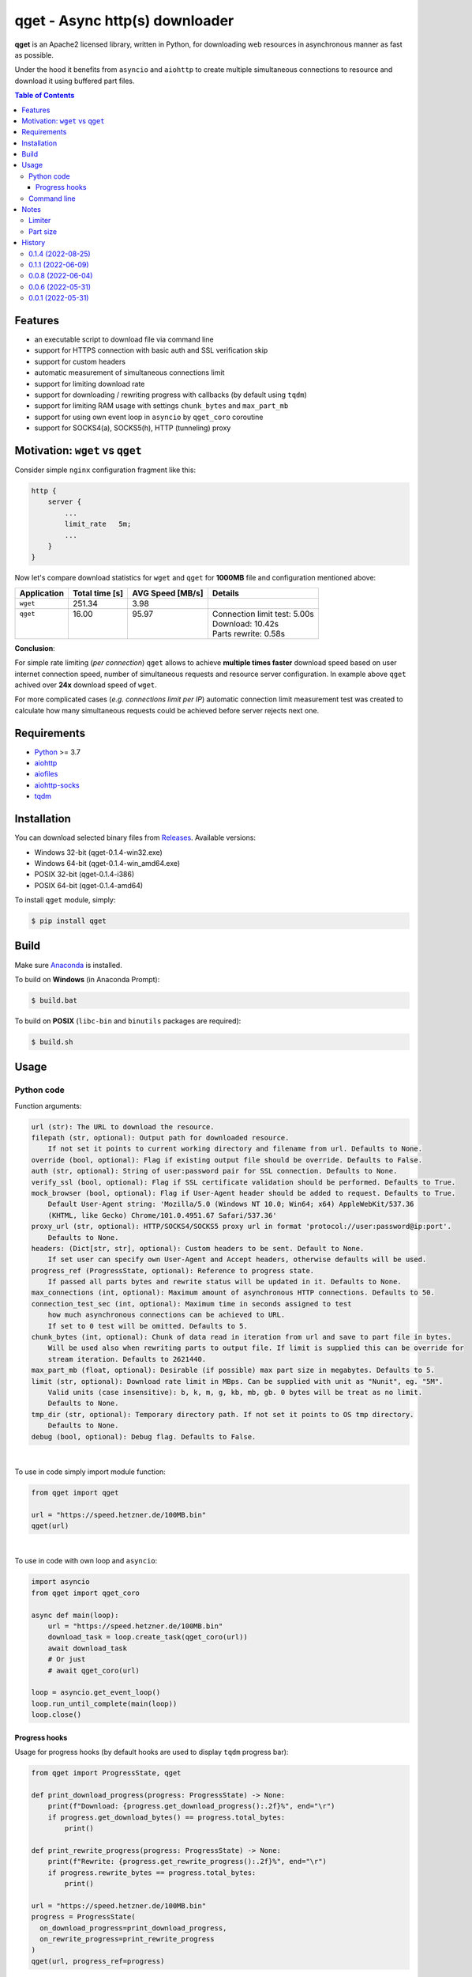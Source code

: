 ==================================
qget - Async http(s) downloader
==================================

.. image:: https://img.shields.io/pypi/v/qget.svg
   :target: https://pypi.org/project/qget
   :alt: Latest PyPI package version

.. image:: https://img.shields.io/pypi/pyversions/qget.svg?logo=python&logoColor=white
   :target: https://pypi.org/project/qget
   :alt: Python supported versions

.. image:: https://img.shields.io/pypi/l/qget.svg
   :target: https://raw.githubusercontent.com/dwojtasik/qget/main/LICENSE
   :alt: License

**qget** is an Apache2 licensed library, written in Python, for downloading web
resources in asynchronous manner as fast as possible.

Under the hood it benefits from ``asyncio`` and ``aiohttp`` to create multiple
simultaneous connections to resource and download it using buffered part files.

.. contents:: **Table of Contents**

Features
========

- an executable script to download file via command line
- support for HTTPS connection with basic auth and SSL verification skip
- support for custom headers
- automatic measurement of simultaneous connections limit
- support for limiting download rate
- support for downloading / rewriting progress with callbacks (by default using ``tqdm``)
- support for limiting RAM usage with settings ``chunk_bytes`` and ``max_part_mb``
- support for using own event loop in ``asyncio`` by ``qget_coro`` coroutine
- support for SOCKS4(a), SOCKS5(h), HTTP (tunneling) proxy

Motivation: ``wget`` vs ``qget``
================================
Consider simple ``nginx`` configuration fragment like this:

.. code-block:: nginx

  http {
      server {
          ...
          limit_rate   5m;
          ...
      }
  }


Now let's compare download statistics for ``wget`` and ``qget`` for **1000MB** file and configuration
mentioned above:

+-------------+----------------+------------------+-------------------------------+
| Application | Total time [s] | AVG Speed [MB/s] | Details                       |
+=============+================+==================+===============================+
| ``wget``    | 251.34         | 3.98             |                               |
+-------------+----------------+------------------+-------------------------------+
|| ``qget``   || 16.00         || 95.97           || Connection limit test: 5.00s |
||            ||               ||                 || Download: 10.42s             |
||            ||               ||                 || Parts rewrite: 0.58s         |
+-------------+----------------+------------------+-------------------------------+

**Conclusion**:

For simple rate limiting (*per connection*) ``qget`` allows to achieve **multiple times faster** download speed
based on user internet connection speed, number of simultaneous requests and resource server configuration.
In example above ``qget`` achived over **24x** download speed of ``wget``.

For more complicated cases (*e.g. connections limit per IP*) automatic connection limit measurement test was
created to calculate how many simultaneous requests could be achieved before server rejects next one.

Requirements
============

- `Python <https://www.python.org/>`_ >= 3.7
- `aiohttp <https://pypi.org/project/aiohttp/>`_
- `aiofiles <https://pypi.org/project/aiofiles/>`_
- `aiohttp-socks <https://pypi.org/project/aiohttp-socks/>`_
- `tqdm <https://pypi.org/project/tqdm/>`_

Installation
============

You can download selected binary files from `Releases <https://github.com/dwojtasik/qget/releases/latest>`_.
Available versions:

- Windows 32-bit (qget-|latest_version|-win32.exe)
- Windows 64-bit (qget-|latest_version|-win_amd64.exe)
- POSIX 32-bit (qget-|latest_version|-i386)
- POSIX 64-bit (qget-|latest_version|-amd64)

To install ``qget`` module, simply:

.. code-block:: bash

    $ pip install qget

Build
=====

Make sure `Anaconda <https://www.anaconda.com/>`_ is installed.

To build on **Windows** (in Anaconda Prompt):

.. code-block:: powershell

    $ build.bat

To build on **POSIX** (``libc-bin`` and ``binutils`` packages are required):

.. code-block:: bash

    $ build.sh

Usage
=====

Python code
-----------
Function arguments:

.. code-block:: text

  url (str): The URL to download the resource.
  filepath (str, optional): Output path for downloaded resource.
      If not set it points to current working directory and filename from url. Defaults to None.
  override (bool, optional): Flag if existing output file should be override. Defaults to False.
  auth (str, optional): String of user:password pair for SSL connection. Defaults to None.
  verify_ssl (bool, optional): Flag if SSL certificate validation should be performed. Defaults to True.
  mock_browser (bool, optional): Flag if User-Agent header should be added to request. Defaults to True.
      Default User-Agent string: 'Mozilla/5.0 (Windows NT 10.0; Win64; x64) AppleWebKit/537.36
      (KHTML, like Gecko) Chrome/101.0.4951.67 Safari/537.36'
  proxy_url (str, optional): HTTP/SOCKS4/SOCKS5 proxy url in format 'protocol://user:password@ip:port'.
      Defaults to None.
  headers: (Dict[str, str], optional): Custom headers to be sent. Default to None.
      If set user can specify own User-Agent and Accept headers, otherwise defaults will be used.
  progress_ref (ProgressState, optional): Reference to progress state.
      If passed all parts bytes and rewrite status will be updated in it. Defaults to None.
  max_connections (int, optional): Maximum amount of asynchronous HTTP connections. Defaults to 50.
  connection_test_sec (int, optional): Maximum time in seconds assigned to test
      how much asynchronous connections can be achieved to URL.
      If set to 0 test will be omitted. Defaults to 5.
  chunk_bytes (int, optional): Chunk of data read in iteration from url and save to part file in bytes.
      Will be used also when rewriting parts to output file. If limit is supplied this can be override for
      stream iteration. Defaults to 2621440.
  max_part_mb (float, optional): Desirable (if possible) max part size in megabytes. Defaults to 5.
  limit (str, optional): Download rate limit in MBps. Can be supplied with unit as "Nunit", eg. "5M".
      Valid units (case insensitive): b, k, m, g, kb, mb, gb. 0 bytes will be treat as no limit.
      Defaults to None.
  tmp_dir (str, optional): Temporary directory path. If not set it points to OS tmp directory.
      Defaults to None.
  debug (bool, optional): Debug flag. Defaults to False.

|

To use in code simply import module function:

.. code-block:: python

  from qget import qget

  url = "https://speed.hetzner.de/100MB.bin"
  qget(url)

|

To use in code with own loop and ``asyncio``:

.. code-block:: python

  import asyncio
  from qget import qget_coro

  async def main(loop):
      url = "https://speed.hetzner.de/100MB.bin"
      download_task = loop.create_task(qget_coro(url))
      await download_task
      # Or just
      # await qget_coro(url)

  loop = asyncio.get_event_loop()
  loop.run_until_complete(main(loop))
  loop.close()

Progress hooks
**************

Usage for progress hooks (by default hooks are used to display ``tqdm`` progress bar):

.. code-block:: python

  from qget import ProgressState, qget

  def print_download_progress(progress: ProgressState) -> None:
      print(f"Download: {progress.get_download_progress():.2f}%", end="\r")
      if progress.get_download_bytes() == progress.total_bytes:
          print()

  def print_rewrite_progress(progress: ProgressState) -> None:
      print(f"Rewrite: {progress.get_rewrite_progress():.2f}%", end="\r")
      if progress.rewrite_bytes == progress.total_bytes:
          print()

  url = "https://speed.hetzner.de/100MB.bin"
  progress = ProgressState(
    on_download_progress=print_download_progress,
    on_rewrite_progress=print_rewrite_progress
  )
  qget(url, progress_ref=progress)

Command line
------------

.. code-block:: text

  usage: qget [-h] [-o FILEPATH] [-f] [-a AUTH] [--no-verify] [--no-mock] [-H HEADER]
              [-c MAX_CONNECTIONS] [--test CONNECTION_TEST_SEC] [--bytes CHUNK_BYTES]
              [--part MAX_PART_MB] [--limit LIMIT] [--tmp TMP_DIR] [--debug] [-v]
              url

  Downloads resource from given URL in buffered parts using asynchronous HTTP connections
  with aiohttp session.

  positional arguments:
    url                   URL of resource

  options:
    -h, --help            show this help message and exit
    -o FILEPATH, --output FILEPATH
                          Output path for downloaded resource.
    -f, --force           Forces file override for output.
    -a AUTH, --auth AUTH  String of user:password pair for SSL connection.
    --no-verify           Disables SSL certificate validation.
    --no-mock             Disables default User-Agent header.
    --proxy PROXY_URL     HTTP/SOCKS4/SOCKS5 proxy url in format
                          'protocol://user:password@ip:port'.
    -H HEADER, --header HEADER
                          Custom header in format 'name:value'. Can be supplied multiple
                          times.
    -c MAX_CONNECTIONS, --connections MAX_CONNECTIONS
                          Maximum amount of asynchronous HTTP connections.
    --test CONNECTION_TEST_SEC
                          Maximum time in seconds assigned to test how much asynchronous
                          connections can be achieved to URL. Use 0 to skip.
    --bytes CHUNK_BYTES   Chunk of data read in iteration from url and save to part file in
                          bytes. Will be used also when rewriting parts to output file.
    --part MAX_PART_MB    Desirable (if possible) max part size in megabytes.
    --limit LIMIT         Download rate limit in MBps. Can be supplied with unit as 'Nunit',
                          eg. '5M'. Valid units (case insensitive): b, k, m, g, kb, mb, gb.
                          0 bytes will be treat as no limit.
    --tmp TMP_DIR         Temporary directory path. If not set it points to OS tmp
                          directory.
    --debug               Debug flag.
    -v, --version         Displays actual version of qget.

|

Can be used also from python module with same arguments as for binary:

.. code-block:: bash

  python -m qget https://speed.hetzner.de/100MB.bin

|

Multiple headers can be supplied as follow:

.. code-block:: bash

  python -m qget -H 'name1:value1' -H 'name2:value2' https://speed.hetzner.de/100MB.bin

Notes
=====
Limiter
-------
Limiter tries to reduce rate of downloaded bytes by adding pauses between iteration over resource content.
If very low download rate is requested try to lower connections amount (``max_connections`` or ``--connections
MAX_CONNECTIONS``) to achieve better accuracy for limit.

Part size
---------
Part size is calculated in runtime based on resource size in bytes and maximum amount of asynchronous
connections set by user (or connection test). Max part size param (``max_part_mb`` or ``--part MAX_PART_MB``)
supplied by user is use as a top limit for calulated value.

.. code-block:: text

   part_bytes = min(resource_bytes/connections, max_part_bytes)

History
=======
0.1.4 (2022-08-25)
------------------
- Added support for SOCKS4(a), SOCKS5(h), HTTP (tunneling) proxy.
- Added argument position mixing for command line usage.

0.1.1 (2022-06-09)
------------------
- Added rate limiter with multiple unit support.
- Added version flag for command line usage.
- Renamed --no-ssl flag to --no-verify.

0.0.8 (2022-06-04)
------------------
- Added User-Agent mock settings.
- Added custom headers support.
- Fixed auth validation.
- Fixed error messages in validation.
- Changed command line arguments for flags (used '-' instead of '_').

0.0.6 (2022-05-31)
------------------
- Added HTTPS support.
- Fixed fallback to GET request on failed HEAD Content-Length read.
- Fixed binary build scripts.

0.0.1 (2022-05-31)
------------------
- Initial version.

.. |latest_version| replace:: 0.1.4